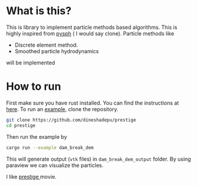 * What is this?
  This is library to implement particle methods based algorithms. This is highly
  inspired from [[https://github.com/pypr/pysph][pysph]] ( I would say clone). Particle methods like

  - Discrete element method.
  - Smoothed particle hydrodynamics

  will be implemented


* How to run
  First make sure you have rust installed. You can find the instructions at [[https://www.rust-lang.org/en-US/][here]].
  To run an [[https://github.com/dineshadepu/prestige/blob/master/examples/dam_break_dem.rs][example]], clone the repository.

  #+NAME: name
  #+BEGIN_SRC sh
git clone https://github.com/dineshadepu/prestige
cd prestige
  #+END_SRC

  Then run the example by
  #+NAME: name
  #+BEGIN_SRC sh
cargo run --example dam_break_dem
  #+END_SRC

  This will generate output (=vtk= files) in =dam_break_dem_output= folder. By
  using paraview we can visualize the particles.

  [[./figures/readme_dam_break_dem.png]]


I like [[https://en.wikipedia.org/wiki/The_Prestige_(film)][prestige ]]movie.
